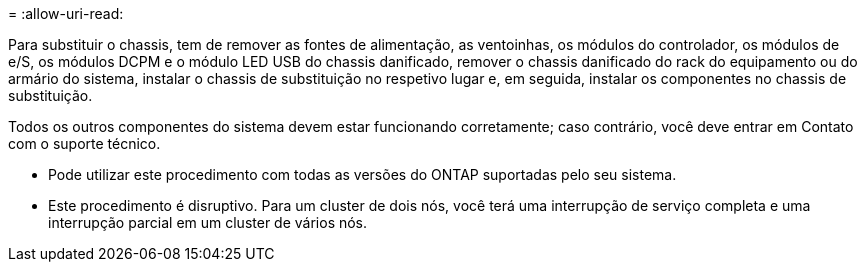 = 
:allow-uri-read: 


Para substituir o chassis, tem de remover as fontes de alimentação, as ventoinhas, os módulos do controlador, os módulos de e/S, os módulos DCPM e o módulo LED USB do chassis danificado, remover o chassis danificado do rack do equipamento ou do armário do sistema, instalar o chassis de substituição no respetivo lugar e, em seguida, instalar os componentes no chassis de substituição.

Todos os outros componentes do sistema devem estar funcionando corretamente; caso contrário, você deve entrar em Contato com o suporte técnico.

* Pode utilizar este procedimento com todas as versões do ONTAP suportadas pelo seu sistema.
* Este procedimento é disruptivo. Para um cluster de dois nós, você terá uma interrupção de serviço completa e uma interrupção parcial em um cluster de vários nós.

